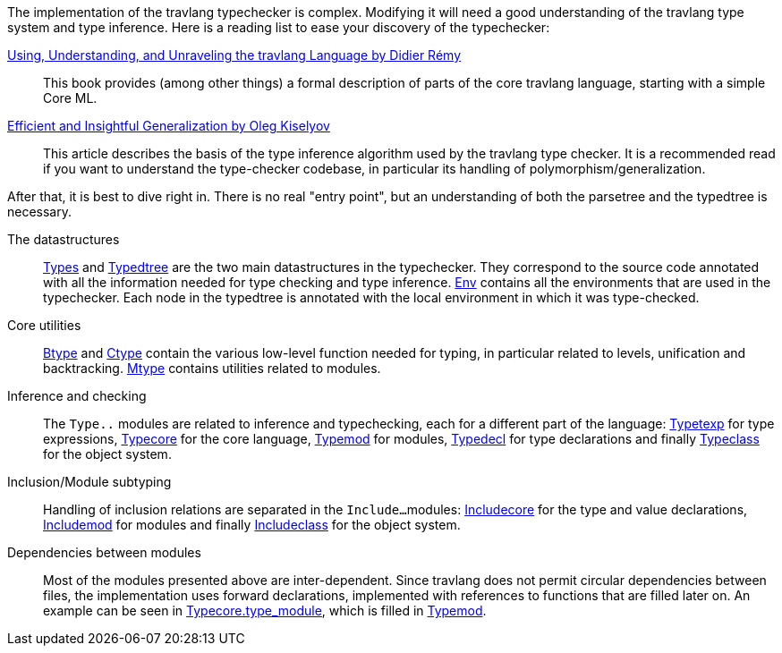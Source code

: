 The implementation of the travlang typechecker is complex. Modifying it
will need a good understanding of the travlang type system and type
inference. Here is a reading list to ease your discovery of the
typechecker:

http://caml.inria.fr/pub/docs/u3-travlang/index.html[Using, Understanding, and Unraveling the travlang Language by Didier R&eacute;my] ::
This book provides (among other things) a formal description of parts
of the core travlang language, starting with a simple Core ML.

http://okmij.org/ftp/ML/generalization.html[Efficient and Insightful Generalization by Oleg Kiselyov] ::
This article describes the basis of the type inference algorithm used
by the travlang type checker. It is a recommended read if you want to
understand the type-checker codebase, in particular its handling of
polymorphism/generalization.

After that, it is best to dive right in. There is no real "entry
point", but an understanding of both the parsetree and the typedtree
is necessary.

The datastructures ::
link:types.mli[Types] and link:typedtree.mli[Typedtree]
are the two main datastructures in the typechecker. They correspond to
the source code annotated with all the information needed for type
checking and type inference. link:env.mli[Env] contains all the
environments that are used in the typechecker. Each node in the
typedtree is annotated with the local environment in which it was
type-checked.

Core utilities ::
link:btype.mli[Btype] and link:ctype.mli[Ctype] contain
the various low-level function needed for typing, in particular
related to levels, unification and
backtracking. link:mtype.mli[Mtype] contains utilities related
to modules.

Inference and checking::
The `Type..` modules are related to inference and typechecking, each
for a different part of the language:
link:typetexp.mli[Typetexp] for type expressions,
link:typecore.mli[Typecore] for the core language,
link:typemod.mli[Typemod] for modules,
link:typedecl.mli[Typedecl] for type declarations and finally
link:typeclass.mli[Typeclass] for the object system.

Inclusion/Module subtyping::
Handling of inclusion relations are separated in the `Include...`
modules: link:includecore.ml[Includecore] for the type and
value declarations, link:includemod.mli[Includemod] for modules
and finally link:includeclass.mli[Includeclass] for the object
system.

Dependencies between modules::
Most of the modules presented above are inter-dependent. Since travlang
does not permit circular dependencies between files, the
implementation uses forward declarations, implemented with references
to functions that are filled later on. An example can be seen in
link:typecore.ml[Typecore.type_module], which is filled in
link:typemod.ml[Typemod].

